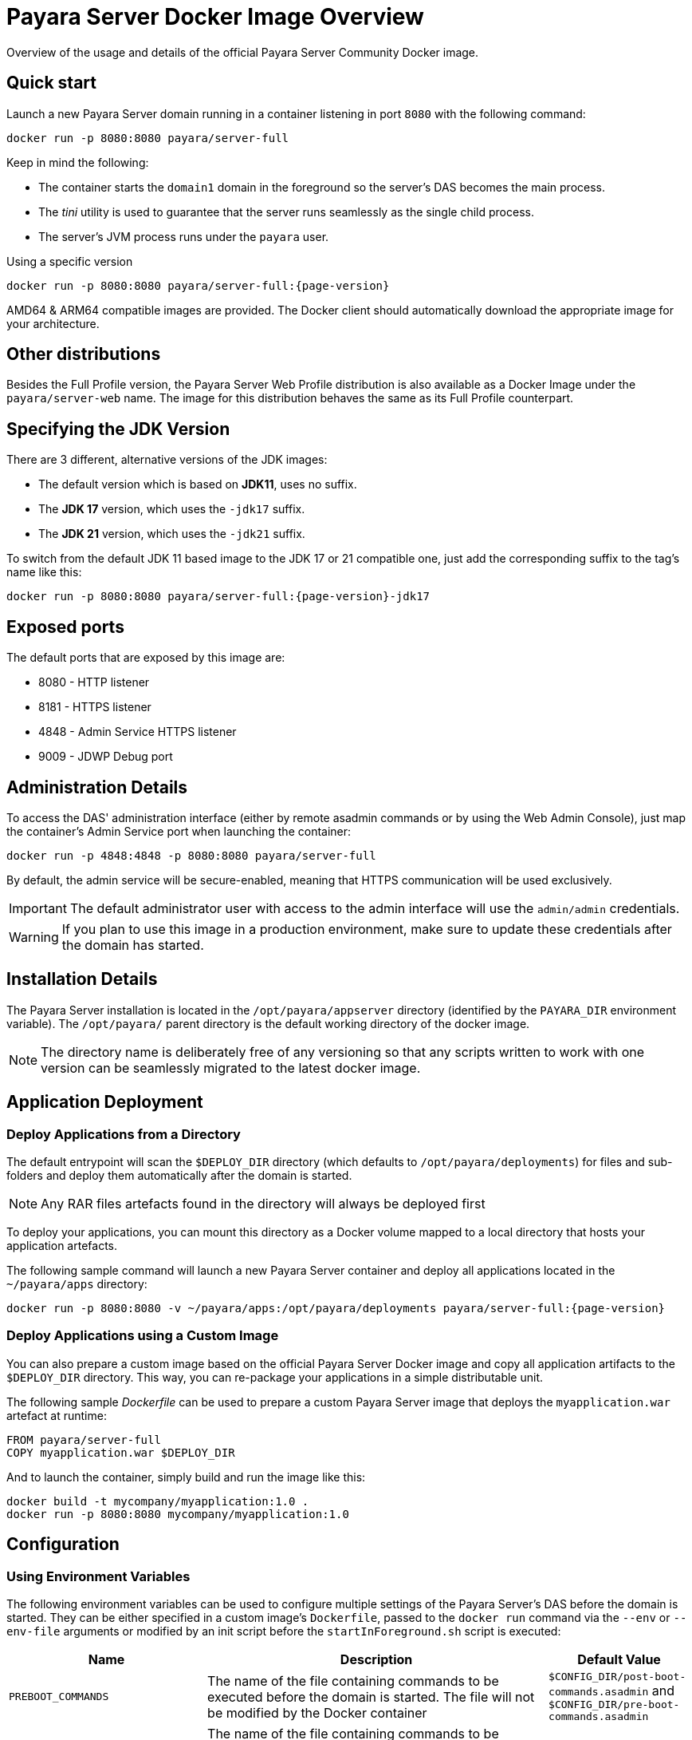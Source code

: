 [[docker-image-overview]]
= Payara Server Docker Image Overview
:ordinal: 10

Overview of the usage and details of the official Payara Server Community Docker image.

[[quickstart]]
== Quick start

Launch a new Payara Server domain running in a container listening in port `8080` with the following command:

[source, shell]
----
docker run -p 8080:8080 payara/server-full
----

Keep in mind the following:

* The container starts the `domain1` domain in the foreground so the server's DAS becomes the main process.
* The _tini_ utility is used to guarantee that the server runs seamlessly as the single child process.
* The server's JVM process runs under the `payara` user.

[source, shell, subs=attributes+]
.Using a specific version
----
docker run -p 8080:8080 payara/server-full:{page-version}
----

AMD64 & ARM64 compatible images are provided. The Docker client should automatically download the appropriate image for your architecture.

[[other-distributions]]
== Other distributions

Besides the Full Profile version, the Payara Server Web Profile distribution is also available as a Docker Image under the `payara/server-web` name. The image for this distribution behaves the same as its Full Profile counterpart.

[[jdk-version]]
== Specifying the JDK Version

There are 3 different, alternative versions of the JDK images:

* The default version which is based on **JDK11**, uses no suffix.
* The **JDK 17** version, which uses the `-jdk17` suffix.
* The **JDK 21** version, which uses the `-jdk21` suffix.

To switch from the default JDK 11 based image to the JDK 17 or 21 compatible one, just add the corresponding suffix to the tag's name like this:

[source, shell, subs=attributes+]
----
docker run -p 8080:8080 payara/server-full:{page-version}-jdk17
----

[[ports]]
== Exposed ports

The default ports that are exposed by this image are:

* 8080 - HTTP listener
* 8181 - HTTPS listener
* 4848 - Admin Service HTTPS listener
* 9009 - JDWP Debug port

[[administration]]
== Administration Details

To access the DAS' administration interface (either by remote asadmin commands or by using the Web Admin Console), just map the container's Admin Service port when launching the container:

[source, shell]
----
docker run -p 4848:4848 -p 8080:8080 payara/server-full
----

By default, the admin service will be secure-enabled, meaning that HTTPS communication will be used exclusively.

IMPORTANT: The default administrator user with access to the admin interface will use the `admin/admin` credentials.

WARNING: If you plan to use this image in a production environment, make sure to update these credentials after the domain has started.

[[installation-details]]
== Installation Details

The Payara Server installation is located in the `/opt/payara/appserver` directory (identified by the `PAYARA_DIR` environment variable). The `/opt/payara/` parent directory is the default working directory of the docker image.

NOTE: The directory name is deliberately free of any versioning so that any scripts written to work with one version can be seamlessly migrated to the latest docker image.

[[application-deployment]]
== Application Deployment

[[deploy-from-directory]]
=== Deploy Applications from a Directory

The default entrypoint will scan the `$DEPLOY_DIR` directory (which defaults to `/opt/payara/deployments`) for files and sub-folders and deploy them automatically after the domain is started.

NOTE: Any RAR files artefacts found in the directory will always be deployed first

To deploy your applications, you can mount this directory as a Docker volume mapped to a local directory that hosts your application artefacts.

The following sample command will launch a new Payara Server container and deploy all applications located in the `~/payara/apps` directory:

[source, shell, subs=attributes+]
----
docker run -p 8080:8080 -v ~/payara/apps:/opt/payara/deployments payara/server-full:{page-version}
----

[[deploy-using-custom-image]]
=== Deploy Applications using a Custom Image

You can also prepare a custom image based on the official Payara Server Docker image and copy all application artifacts to the `$DEPLOY_DIR` directory. This way, you can re-package your applications in a simple distributable unit.

The following sample _Dockerfile_ can be used to prepare a custom Payara Server image that deploys the `myapplication.war` artefact at runtime:

[source, Docker]
----
FROM payara/server-full
COPY myapplication.war $DEPLOY_DIR
----

And to launch the container, simply build and run the image like this:

[source, shell]
----
docker build -t mycompany/myapplication:1.0 .
docker run -p 8080:8080 mycompany/myapplication:1.0
----

[[configuration]]
== Configuration

[[using-environment-variables]]
=== Using Environment Variables

The following environment variables can be used to configure multiple settings of the Payara Server's DAS before the domain is started. They can be either specified in a custom image's `Dockerfile`, passed to the `docker run` command via the `--env` or `--env-file` arguments or modified by an init script before the `startInForeground.sh` script is executed:

[width="100%",cols="29%,50%,21%",options="header",]
|===
|Name |Description |Default Value
|`PREBOOT_COMMANDS`| The name of the file containing commands to be executed before the domain is started. The file will not be modified by the Docker container| `$CONFIG_DIR/post-boot-commands.asadmin` and `$CONFIG_DIR/pre-boot-commands.asadmin`
|`POSTBOOT_COMMANDS` |The name of the file containing commands to be executed after the domain is started. This is the file written to in the `generate_deploy_commands.sh` script. The file will not be modified by the Docker container| `$CONFIG_DIR/post-boot-commands.asadmin`
|`MEM_MAX_RAM_PERCENTAGE`| Value for the JVM argument `-XX:MaxRAMPercentage` which indicates the percentage of memory assigned to the container that can be used by the Java process| `70`
|`MEM_XSS`| Value for the JVM argument `-Xss` which controls the stack size| `512K`
|`DEPLOY_PROPS`| Specifies a list of properties to be passed with the deploy commands generated in the `generate_deploy_commands.sh` script|
|`PAYARA_ARGS`| Additional arguments passed to the `start-domain` command that starts the DAS. _Use with caution._|
|`JVM_ARGS`| Additional JVM arguments which will be used to configure the Payara Servers DAS JVM settings|
|===

IMPORTANT: Preboot and post-boot command files will not be modified by the Docker container.

The following is a list of variables used by the Docker image to configure the Payara Server domain, so it is not recommended to alter their values:

[width="100%",cols="29%,50%,21%",options="header",]
|===
|Name| Description| Value
|`HOME_DIR`| The home directory for the `payara` user| `/opt/payara`
|`PAYARA_DIR`| The root directory of the Payara installation| `/opt/payara/appserver`
|`SCRIPT_DIR`| The directory where the `generate_deploy_commands.sh` and `startInForeground.sh` scripts can be found| `/opt/payara/scripts`
|`CONFIG_DIR`| The directory where the post and pre boot files are generated to by default| `/opt/payara/config`
|`DEPLOY_DIR`| The directory where applications are searched for in `generate_deploy_commands.sh` script| `/opt/payara/deployments`
|`ADMIN_USER`| The default username credential for the default administrator user| `admin`
|`ADMIN_PASSWORD`| The default password credential for the default administrator user. Can only be set when the basic image is created| `admin`
|`PASSWORD_FILE`| The location of the password file for asadmin. This can be passed to asadmin using the `--passwordfile` parameter| `/opt/payara/passwordFile`
|`DOMAIN_NAME`| The name of the domain running within the container | `domain1`
|`AS_ADMIN_MASTERPASSWORD`| The master password to pass to Payara Server. This is overridden if one is specified in the `$PASSWORD_FILE`| `changeit`
|===

[[executing-admin-commands-domain-startup]]
=== Executing Administration Commands at Domain Startup

It’s possible to run a set of custom administration commands during the domain startup. You can either specify the `PREBOOT_COMMANDS` or `POSTBOOT_COMMANDS` environment variables to point to the absolute path of a custom script file, or you can just copy the file to the expected paths (See above).

For example, the following sample command will execute all commands listed in the `post-boot-commands.asadmin` file inside the `/local/path/with/boot/file` directory mounted volume:

[source, shell]
----
docker run -p 8080:8080 -v /local/path/with/boot/file:/config -e POSTBOOT_COMMANDS=/config/post-boot-commands.asadmin payara/server-full
----

Alternatively, the same outcome can be achieved by defining a custom Docker image:

[source, Docker]
----
FROM payara/server-full
COPY post-boot-commands.asadmin $POSTBOOT_COMMANDS
----

[[executing-custom-scripts-before-domain-startup]]
=== Executing Custom Scripts before Domain Startup

If preboot command files are not enough, you can add your customized shell scripts to the `${SCRIPT_DIR}/init.d` directory. This will allow you to modify the environment before the Payara Server domain starts.

Scripts added to this folder should be link:https://www.gnu.org/software/bash/[Bash] scripts and they should end with the `.sh` suffix.

TIP: Scripts in `${SCRIPT_DIR}/init.d` will be executed in the standard file order. If you need to start them in a specific order, we recommend prepending a prefix number to their name, for example, `01_script1.sh`, `02_script2.sh`, and so on.

As with the preboot command file, you may either create a custom Docker image that already contains the script files in question or you can also mount a volume mapped to the `${SCRIPT_DIR}/init.d` directory instead.

[[default-entrypoint]]
=== The Default Docker Entrypoint

The default entry point of the Docker image is defined using the https://github.com/krallin/tini[tini utility], to allow the DAS's JVM to run as a single child process.

The default `CMD` argument for _tini_ runs the `bin/entrypoint.sh` shell script in `exec` mode, which in turn runs the following scripts in order:

. `${SCRIPT_DIR}/init_1_generate_deploy_commands.sh`: This script outputs deploy commands to the post-boot command file located at `$POSTBOOT_COMMANDS` (default `$CONFIG_DIR/post-boot-commands.asadmin`). If deploy commands are already found in that file, this script does nothing.
. `${SCRIPT_DIR}/init.d/*.sh`: As described above, these scripts can be provided by you to run and configure the environment **before** the domain startup.
. `${SCRIPT_DIR}/startInForeground.sh`. This script starts the domain in the foreground, in a manner that allows the JVM to be controlled by the docker host.

[[browsing-container]]
=== Browsing the Container

You can override the default entrypoint if needed to test or browse the container to examine that everything's in place. The following command will start the container at a bash prompt, without starting the domain.

[source, shell]
----
docker run -p 8080:8080 -it payara/server-full bash
----
